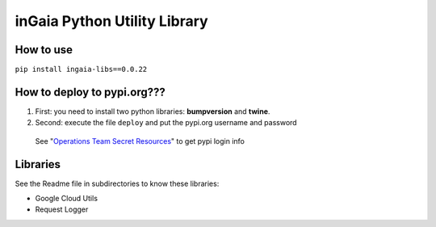 
inGaia Python Utility Library
=============================

How to use
----------

``pip install ingaia-libs==0.0.22``

How to deploy to pypi.org???
----------------------------


#. First: you need to install two python libraries: **bumpversion** and **twine**. 
#. Second: execute the file ``deploy`` and put the pypi.org username and password 

..

   See "\ `Operations Team Secret Resources <https://i-value.atlassian.net/wiki/spaces/IO/pages/350879767/Operations+Team+Secret+Resources>`_\ " to get pypi login info


Libraries
---------

See the Readme file in subdirectories to know these libraries:


* Google Cloud Utils
* Request Logger 


